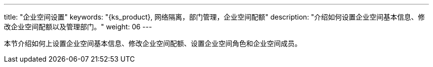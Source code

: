 ---
title: "企业空间设置"
keywords: "{ks_product}, 网络隔离，部门管理，企业空间配额"
description: "介绍如何设置企业空间基本信息、修改企业空间配额以及管理部门。"
weight: 06
---



本节介绍如何上设置企业空间基本信息、修改企业空间配额、设置企业空间角色和企业空间成员。


